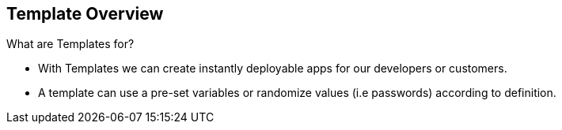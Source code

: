 == Template Overview
:noaudio:

.What are Templates for?

* With Templates we can create instantly deployable apps for our developers or customers.
* A template can use a pre-set variables or randomize values (i.e passwords) according to definition.


ifdef::showScript[]

=== Transcript

* Place narrator script here

endif::showScript[]



